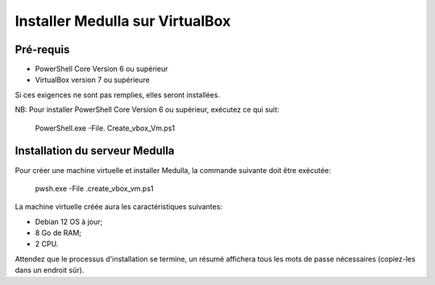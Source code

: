 ================================
Installer Medulla sur VirtualBox
================================

Pré-requis
------------

* PowerShell Core Version 6 ou supérieur
* VirtualBox version 7 ou supérieure

Si ces exigences ne sont pas remplies, elles seront installées.

NB: Pour installer PowerShell Core Version 6 ou supérieur, exécutez ce qui suit:

 PowerShell.exe -File. \ Create_vbox_Vm.ps1

Installation du serveur Medulla
-------------------------------

Pour créer une machine virtuelle et installer Medulla, la commande suivante doit être exécutée:

 pwsh.exe -File .\create_vbox_vm.ps1

La machine virtuelle créée aura les caractéristiques suivantes:

* Debian 12 OS à jour;
* 8 Go de RAM;
* 2 CPU.

Attendez que le processus d'installation se termine, un résumé affichera tous les mots de passe nécessaires (copiez-les dans un endroit sûr).
